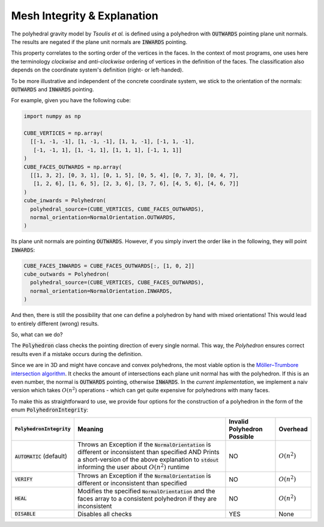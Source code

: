 .. _mesh-integrity-check:

Mesh Integrity & Explanation
============================

The polyhedral gravity model by *Tsoulis et al.* is defined using
a polyhedron with :code:`OUTWARDS` pointing plane unit normals.
The results are negated if the plane unit normals are :code:`INWARDS` pointing.

This property correlates to the sorting order of the vertices in the faces.
In the context of most programs, one uses here the terminology *clockwise*
and *anti-clockwise* ordering of vertices in the definition of the faces.
The classification also depends on the coordinate system's definition (right- or left-handed).

To be more illustrative and independent of the concrete coordinate system, we stick
to the orientation of the normals: :code:`OUTWARDS` and :code:`INWARDS` pointing.

For example, given you have the following cube:

.. code-block:: python

    import numpy as np

    CUBE_VERTICES = np.array(
      [[-1, -1, -1], [1, -1, -1], [1, 1, -1], [-1, 1, -1],
       [-1, -1, 1], [1, -1, 1], [1, 1, 1], [-1, 1, 1]]
    )
    CUBE_FACES_OUTWARDS = np.array(
      [[1, 3, 2], [0, 3, 1], [0, 1, 5], [0, 5, 4], [0, 7, 3], [0, 4, 7],
       [1, 2, 6], [1, 6, 5], [2, 3, 6], [3, 7, 6], [4, 5, 6], [4, 6, 7]]
    )
    cube_inwards = Polyhedron(
      polyhedral_source=(CUBE_VERTICES, CUBE_FACES_OUTWARDS),
      normal_orientation=NormalOrientation.OUTWARDS,
    )

Its plane unit normals are pointing :code:`OUTWARDS`. However, if you simply invert the order like
in the following, they will point :code:`INWARDS`:

.. code-block:: python

    CUBE_FACES_INWARDS = CUBE_FACES_OUTWARDS[:, [1, 0, 2]]
    cube_outwards = Polyhedron(
      polyhedral_source=(CUBE_VERTICES, CUBE_FACES_OUTWARDS),
      normal_orientation=NormalOrientation.INWARDS,
    )

And then, there is still the possibility that one can define a polyhedron by hand
with mixed orientations! This would lead to entirely different (wrong) results.

So, what can we do?

The :code:`Polyhedron` class checks the pointing direction of every single
normal. This way, the `Polyhedron` ensures correct results even if a mistake occurs during the definition.

Since we are in 3D and might have concave and convex polyhedrons,
the most viable option is the `Möller–Trumbore intersection algorithm <https://en.wikipedia.org/wiki/Möller–Trumbore_intersection_algorithm>`__.
It checks the amount of intersections each plane unit normal has with the polyhedron.
If this is an even number, the normal is :code:`OUTWARDS` pointing, otherwise :code:`INWARDS`.
In the *current implementation*, we implement a naiv version
which takes :math:`O(n^2)` operations - which can get quite expensive for polyhedrons with many faces.

To make this as straightforward to use, we provide four options
for the construction of a polyhedron in the form of the enum :code:`PolyhedronIntegrity`:

+-----------------------------+-------------------------------------------------------------------------------------------------------------------------------------------------------------------------------------------------------------------------+----------------------------+----------------+
| :code:`PolyhedronIntegrity` | Meaning                                                                                                                                                                                                                 | Invalid Polyhedron Possible| Overhead       |
+=============================+=========================================================================================================================================================================================================================+============================+================+
| :code:`AUTOMATIC` (default) | Throws an Exception if the :code:`NormalOrientation` is different or inconsistent than specified AND Prints a short-version of the above explanation to :code:`stdout` informing the user about :math:`O(n^2)` runtime  | NO                         | :math:`O(n^2)` |
+-----------------------------+-------------------------------------------------------------------------------------------------------------------------------------------------------------------------------------------------------------------------+----------------------------+----------------+
| :code:`VERIFY`              | Throws an Exception if the :code:`NormalOrientation` is different or inconsistent than specified                                                                                                                        | NO                         | :math:`O(n^2)` |
+-----------------------------+-------------------------------------------------------------------------------------------------------------------------------------------------------------------------------------------------------------------------+----------------------------+----------------+
| :code:`HEAL`                | Modifies the specified :code:`NormalOrientation` and the faces array to a consistent polyhedron if they are inconsistent                                                                                                | NO                         | :math:`O(n^2)` |
+-----------------------------+-------------------------------------------------------------------------------------------------------------------------------------------------------------------------------------------------------------------------+----------------------------+----------------+
| :code:`DISABLE`             | Disables all checks                                                                                                                                                                                                     | YES                        | None           |
+-----------------------------+-------------------------------------------------------------------------------------------------------------------------------------------------------------------------------------------------------------------------+----------------------------+----------------+
